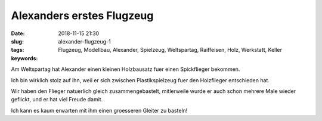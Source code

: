 Alexanders erstes Flugzeug
###############################
:date: 2018-11-15 21:30
:slug: alexander-flugzeug-1
:tags: Flugzeug, Modellbau, Alexander, Spielzeug, Weltspartag, Raiffeisen, Holz, Werkstatt, Keller
:keywords: 

Am Weltspartag hat Alexander einen kleinen Holzbausatz fuer einen Spickflieger bekommen.

Ich bin wirklich stolz auf ihn, weil er sich zwischen Plastikspielzeug fuer den Holzflieger entschieden hat.

Wir haben den Flieger natuerlich gleich zusammengebastelt, mitlerweile wurde er auch schon mehrere Male wieder geflickt, und er hat viel Freude damit.


.. image:: images/thumbs/thumbnail_tall/alexander-flugzeug-1.jpg
	:target: images/alexander-flugzeug-1.jpg
        :alt: Holzflugzeug


Ich kann es kaum erwarten mit ihm einen groesseren Gleiter zu basteln!



